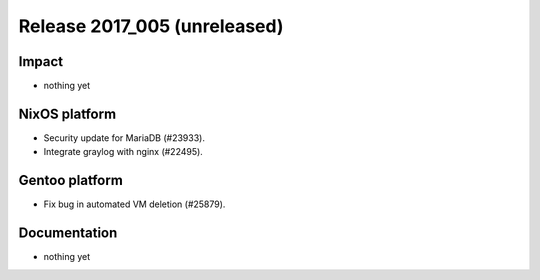 .. XXX update on release :Publish Date: YYYY-MM-DD

Release 2017_005 (unreleased)
-----------------------------

Impact
^^^^^^

* nothing yet


NixOS platform
^^^^^^^^^^^^^^

* Security update for MariaDB (#23933).
* Integrate graylog with nginx (#22495).


Gentoo platform
^^^^^^^^^^^^^^^

* Fix bug in automated VM deletion (#25879).


Documentation
^^^^^^^^^^^^^

* nothing yet


.. vim: set spell spelllang=en:
